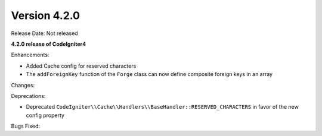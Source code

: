 Version 4.2.0
=============

Release Date: Not released

**4.2.0 release of CodeIgniter4**

Enhancements:

- Added Cache config for reserved characters
- The ``addForeignKey`` function of the ``Forge`` class can now define composite foreign keys in an array

Changes:

Deprecations:

- Deprecated ``CodeIgniter\\Cache\\Handlers\\BaseHandler::RESERVED_CHARACTERS`` in favor of the new config property

Bugs Fixed:
